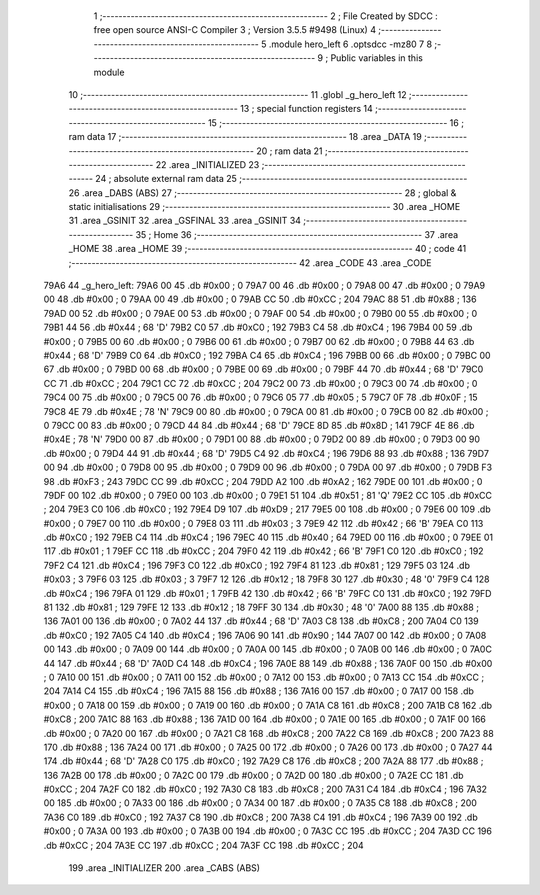                               1 ;--------------------------------------------------------
                              2 ; File Created by SDCC : free open source ANSI-C Compiler
                              3 ; Version 3.5.5 #9498 (Linux)
                              4 ;--------------------------------------------------------
                              5 	.module hero_left
                              6 	.optsdcc -mz80
                              7 	
                              8 ;--------------------------------------------------------
                              9 ; Public variables in this module
                             10 ;--------------------------------------------------------
                             11 	.globl _g_hero_left
                             12 ;--------------------------------------------------------
                             13 ; special function registers
                             14 ;--------------------------------------------------------
                             15 ;--------------------------------------------------------
                             16 ; ram data
                             17 ;--------------------------------------------------------
                             18 	.area _DATA
                             19 ;--------------------------------------------------------
                             20 ; ram data
                             21 ;--------------------------------------------------------
                             22 	.area _INITIALIZED
                             23 ;--------------------------------------------------------
                             24 ; absolute external ram data
                             25 ;--------------------------------------------------------
                             26 	.area _DABS (ABS)
                             27 ;--------------------------------------------------------
                             28 ; global & static initialisations
                             29 ;--------------------------------------------------------
                             30 	.area _HOME
                             31 	.area _GSINIT
                             32 	.area _GSFINAL
                             33 	.area _GSINIT
                             34 ;--------------------------------------------------------
                             35 ; Home
                             36 ;--------------------------------------------------------
                             37 	.area _HOME
                             38 	.area _HOME
                             39 ;--------------------------------------------------------
                             40 ; code
                             41 ;--------------------------------------------------------
                             42 	.area _CODE
                             43 	.area _CODE
   79A6                      44 _g_hero_left:
   79A6 00                   45 	.db #0x00	; 0
   79A7 00                   46 	.db #0x00	; 0
   79A8 00                   47 	.db #0x00	; 0
   79A9 00                   48 	.db #0x00	; 0
   79AA 00                   49 	.db #0x00	; 0
   79AB CC                   50 	.db #0xCC	; 204
   79AC 88                   51 	.db #0x88	; 136
   79AD 00                   52 	.db #0x00	; 0
   79AE 00                   53 	.db #0x00	; 0
   79AF 00                   54 	.db #0x00	; 0
   79B0 00                   55 	.db #0x00	; 0
   79B1 44                   56 	.db #0x44	; 68	'D'
   79B2 C0                   57 	.db #0xC0	; 192
   79B3 C4                   58 	.db #0xC4	; 196
   79B4 00                   59 	.db #0x00	; 0
   79B5 00                   60 	.db #0x00	; 0
   79B6 00                   61 	.db #0x00	; 0
   79B7 00                   62 	.db #0x00	; 0
   79B8 44                   63 	.db #0x44	; 68	'D'
   79B9 C0                   64 	.db #0xC0	; 192
   79BA C4                   65 	.db #0xC4	; 196
   79BB 00                   66 	.db #0x00	; 0
   79BC 00                   67 	.db #0x00	; 0
   79BD 00                   68 	.db #0x00	; 0
   79BE 00                   69 	.db #0x00	; 0
   79BF 44                   70 	.db #0x44	; 68	'D'
   79C0 CC                   71 	.db #0xCC	; 204
   79C1 CC                   72 	.db #0xCC	; 204
   79C2 00                   73 	.db #0x00	; 0
   79C3 00                   74 	.db #0x00	; 0
   79C4 00                   75 	.db #0x00	; 0
   79C5 00                   76 	.db #0x00	; 0
   79C6 05                   77 	.db #0x05	; 5
   79C7 0F                   78 	.db #0x0F	; 15
   79C8 4E                   79 	.db #0x4E	; 78	'N'
   79C9 00                   80 	.db #0x00	; 0
   79CA 00                   81 	.db #0x00	; 0
   79CB 00                   82 	.db #0x00	; 0
   79CC 00                   83 	.db #0x00	; 0
   79CD 44                   84 	.db #0x44	; 68	'D'
   79CE 8D                   85 	.db #0x8D	; 141
   79CF 4E                   86 	.db #0x4E	; 78	'N'
   79D0 00                   87 	.db #0x00	; 0
   79D1 00                   88 	.db #0x00	; 0
   79D2 00                   89 	.db #0x00	; 0
   79D3 00                   90 	.db #0x00	; 0
   79D4 44                   91 	.db #0x44	; 68	'D'
   79D5 C4                   92 	.db #0xC4	; 196
   79D6 88                   93 	.db #0x88	; 136
   79D7 00                   94 	.db #0x00	; 0
   79D8 00                   95 	.db #0x00	; 0
   79D9 00                   96 	.db #0x00	; 0
   79DA 00                   97 	.db #0x00	; 0
   79DB F3                   98 	.db #0xF3	; 243
   79DC CC                   99 	.db #0xCC	; 204
   79DD A2                  100 	.db #0xA2	; 162
   79DE 00                  101 	.db #0x00	; 0
   79DF 00                  102 	.db #0x00	; 0
   79E0 00                  103 	.db #0x00	; 0
   79E1 51                  104 	.db #0x51	; 81	'Q'
   79E2 CC                  105 	.db #0xCC	; 204
   79E3 C0                  106 	.db #0xC0	; 192
   79E4 D9                  107 	.db #0xD9	; 217
   79E5 00                  108 	.db #0x00	; 0
   79E6 00                  109 	.db #0x00	; 0
   79E7 00                  110 	.db #0x00	; 0
   79E8 03                  111 	.db #0x03	; 3
   79E9 42                  112 	.db #0x42	; 66	'B'
   79EA C0                  113 	.db #0xC0	; 192
   79EB C4                  114 	.db #0xC4	; 196
   79EC 40                  115 	.db #0x40	; 64
   79ED 00                  116 	.db #0x00	; 0
   79EE 01                  117 	.db #0x01	; 1
   79EF CC                  118 	.db #0xCC	; 204
   79F0 42                  119 	.db #0x42	; 66	'B'
   79F1 C0                  120 	.db #0xC0	; 192
   79F2 C4                  121 	.db #0xC4	; 196
   79F3 C0                  122 	.db #0xC0	; 192
   79F4 81                  123 	.db #0x81	; 129
   79F5 03                  124 	.db #0x03	; 3
   79F6 03                  125 	.db #0x03	; 3
   79F7 12                  126 	.db #0x12	; 18
   79F8 30                  127 	.db #0x30	; 48	'0'
   79F9 C4                  128 	.db #0xC4	; 196
   79FA 01                  129 	.db #0x01	; 1
   79FB 42                  130 	.db #0x42	; 66	'B'
   79FC C0                  131 	.db #0xC0	; 192
   79FD 81                  132 	.db #0x81	; 129
   79FE 12                  133 	.db #0x12	; 18
   79FF 30                  134 	.db #0x30	; 48	'0'
   7A00 88                  135 	.db #0x88	; 136
   7A01 00                  136 	.db #0x00	; 0
   7A02 44                  137 	.db #0x44	; 68	'D'
   7A03 C8                  138 	.db #0xC8	; 200
   7A04 C0                  139 	.db #0xC0	; 192
   7A05 C4                  140 	.db #0xC4	; 196
   7A06 90                  141 	.db #0x90	; 144
   7A07 00                  142 	.db #0x00	; 0
   7A08 00                  143 	.db #0x00	; 0
   7A09 00                  144 	.db #0x00	; 0
   7A0A 00                  145 	.db #0x00	; 0
   7A0B 00                  146 	.db #0x00	; 0
   7A0C 44                  147 	.db #0x44	; 68	'D'
   7A0D C4                  148 	.db #0xC4	; 196
   7A0E 88                  149 	.db #0x88	; 136
   7A0F 00                  150 	.db #0x00	; 0
   7A10 00                  151 	.db #0x00	; 0
   7A11 00                  152 	.db #0x00	; 0
   7A12 00                  153 	.db #0x00	; 0
   7A13 CC                  154 	.db #0xCC	; 204
   7A14 C4                  155 	.db #0xC4	; 196
   7A15 88                  156 	.db #0x88	; 136
   7A16 00                  157 	.db #0x00	; 0
   7A17 00                  158 	.db #0x00	; 0
   7A18 00                  159 	.db #0x00	; 0
   7A19 00                  160 	.db #0x00	; 0
   7A1A C8                  161 	.db #0xC8	; 200
   7A1B C8                  162 	.db #0xC8	; 200
   7A1C 88                  163 	.db #0x88	; 136
   7A1D 00                  164 	.db #0x00	; 0
   7A1E 00                  165 	.db #0x00	; 0
   7A1F 00                  166 	.db #0x00	; 0
   7A20 00                  167 	.db #0x00	; 0
   7A21 C8                  168 	.db #0xC8	; 200
   7A22 C8                  169 	.db #0xC8	; 200
   7A23 88                  170 	.db #0x88	; 136
   7A24 00                  171 	.db #0x00	; 0
   7A25 00                  172 	.db #0x00	; 0
   7A26 00                  173 	.db #0x00	; 0
   7A27 44                  174 	.db #0x44	; 68	'D'
   7A28 C0                  175 	.db #0xC0	; 192
   7A29 C8                  176 	.db #0xC8	; 200
   7A2A 88                  177 	.db #0x88	; 136
   7A2B 00                  178 	.db #0x00	; 0
   7A2C 00                  179 	.db #0x00	; 0
   7A2D 00                  180 	.db #0x00	; 0
   7A2E CC                  181 	.db #0xCC	; 204
   7A2F C0                  182 	.db #0xC0	; 192
   7A30 C8                  183 	.db #0xC8	; 200
   7A31 C4                  184 	.db #0xC4	; 196
   7A32 00                  185 	.db #0x00	; 0
   7A33 00                  186 	.db #0x00	; 0
   7A34 00                  187 	.db #0x00	; 0
   7A35 C8                  188 	.db #0xC8	; 200
   7A36 C0                  189 	.db #0xC0	; 192
   7A37 C8                  190 	.db #0xC8	; 200
   7A38 C4                  191 	.db #0xC4	; 196
   7A39 00                  192 	.db #0x00	; 0
   7A3A 00                  193 	.db #0x00	; 0
   7A3B 00                  194 	.db #0x00	; 0
   7A3C CC                  195 	.db #0xCC	; 204
   7A3D CC                  196 	.db #0xCC	; 204
   7A3E CC                  197 	.db #0xCC	; 204
   7A3F CC                  198 	.db #0xCC	; 204
                            199 	.area _INITIALIZER
                            200 	.area _CABS (ABS)
